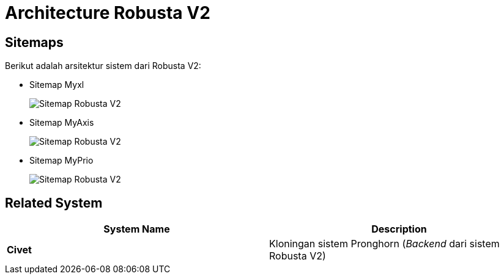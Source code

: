 = Architecture Robusta V2

== Sitemaps

Berikut adalah arsitektur sistem dari Robusta V2:

* Sitemap Myxl
+
image::images-robusta-v2/MyXl.png[Sitemap Robusta V2]

* Sitemap MyAxis
+
image::images-robusta-v2/MyAxis.png[Sitemap Robusta V2]

* Sitemap MyPrio
+
image::images-robusta-v2/MyPrio.png[Sitemap Robusta V2]

== *Related System*

|===
| *System Name* | *Description*

| *Civet*
| Kloningan sistem Pronghorn (_Backend_ dari sistem Robusta V2)
|===
